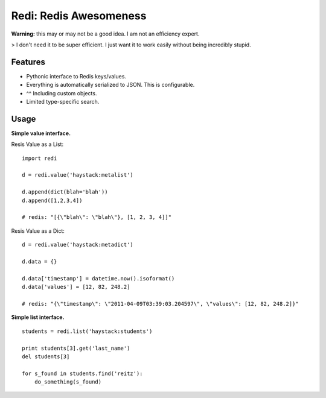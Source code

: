 Redi: Redis Awesomeness
=======================

**Warning:** this may or may not be a good idea. I am not an efficiency expert.

> I don't need it to be super efficient. I just want it to work easily without being incredibly stupid.


Features
--------

- Pythonic interface to Redis keys/values.
- Everything is automatically serialized to JSON. This is configurable.
- ^^ Including custom objects.
- Limited type-specific search.



Usage
-----

**Simple value interface.**

Resis Value as a List: ::

    import redi

    d = redi.value('haystack:metalist')

    d.append(dict(blah='blah'))
    d.append([1,2,3,4])

    # redis: "[{\"blah\": \"blah\"}, [1, 2, 3, 4]]"


Resis Value as a Dict: ::

    d = redi.value('haystack:metadict')

    d.data = {}

    d.data['timestamp'] = datetime.now().isoformat()
    d.data['values'] = [12, 82, 248.2]

    # redis: "{\"timestamp\": \"2011-04-09T03:39:03.204597\", \"values\": [12, 82, 248.2]}"


**Simple list interface.** ::


    students = redi.list('haystack:students')

    print students[3].get('last_name')
    del students[3]

    for s_found in students.find('reitz'):
        do_something(s_found)


